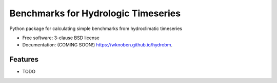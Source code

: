 ====================================
Benchmarks for Hydrologic Timeseries
====================================

.. image:: https://github.com/wknoben/hydrobm/actions/workflows/testing.yml/badge.svg
   :target: https://github.com/wknoben/hydrobm/actions/workflows/testing.yml


.. image:: https://img.shields.io/pypi/v/hydrobm.svg
        :target: https://pypi.python.org/pypi/hydrobm


Python package for calculating simple benchmarks from hydroclimatic timeseries

* Free software: 3-clause BSD license
* Documentation: (COMING SOON!) https://wknoben.github.io/hydrobm.

Features
--------

* TODO
